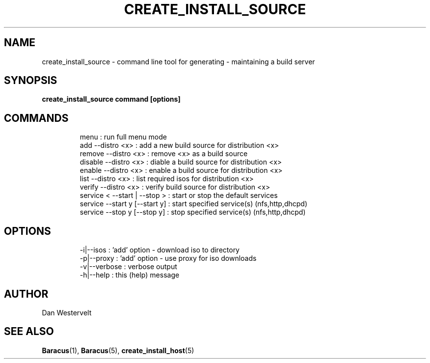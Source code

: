 .\" Process this file with
.\" groff -man -Tascii create_install_source.5
.\"
.TH CREATE_INSTALL_SOURCE 5 "MAY 2009" Linux "User Manuals"
.SH NAME
create_install_source \- command line tool for generating \- maintaining a build server
.SH SYNOPSIS
.B create_install_source command [options]
.SH COMMANDS
.IP 
    menu                          : run full menu mode 
    add     --distro <x>          : add a new build source for distribution <x>
    remove  --distro <x>          : remove <x> as a build source
    disable --distro <x>          : diable a build source for distribution <x>
    enable  --distro <x>          : enable a build source for distribution <x>
    list    --distro <x>          : list required isos for distribution <x>
    verify  --distro <x>          : verify build source for distribution <x>
    service < --start | --stop >  : start or stop the default services
    service --start y [--start y] : start specified service(s) (nfs,http,dhcpd)
    service --stop  y [--stop  y] : stop specified service(s) (nfs,http,dhcpd)

.SH OPTIONS
.IP 
    -i|--isos                     : 'add' option - download iso to directory 
    -p|--proxy                    : 'add' option - use proxy for iso downloads 
    -v|--verbose                  : verbose output 
    -h|--help                     : this (help) message


.SH AUTHOR
Dan Westervelt
.SH "SEE ALSO"
.BR Baracus (1),
.BR Baracus (5),
.BR create_install_host (5)

